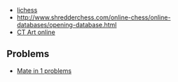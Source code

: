 
- [[http://lichess.org/][lichess]]
- http://www.shredderchess.com/online-chess/online-databases/opening-database.html
- [[http://ctart.chessok.com][CT Art online]]

** Problems
- [[https://gist.github.com/steshaw/6cd0a4bd4483470c7922][Mate in 1 problems]]
